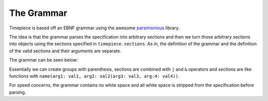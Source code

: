 .. _grammar:

The Grammar
===========

Timepiece is based off an EBNF grammar using the awesome
`parsimonious <https://github.com/erikrose/parsimonious>`_ library.

The idea is that the grammar parses the specification into arbitrary sections
and then we turn those arbitrary sections into objects using the sections
specified in ``timepiece.sections``. As in, the definition of the grammar and
the definition of the valid sections and their arguments are separate.

The grammar can be seen below:

.. the_grammar::

Essentially we can create groups with parenthesis, sections are combined with
``|`` and ``&`` operators and sections are like functions with
``name(arg1: val1, arg2: val2(arg3: val3, arg:4: val4))``.

For speed concerns, the grammar contains no white space and all white space
is stripped from the specification before parsing.

